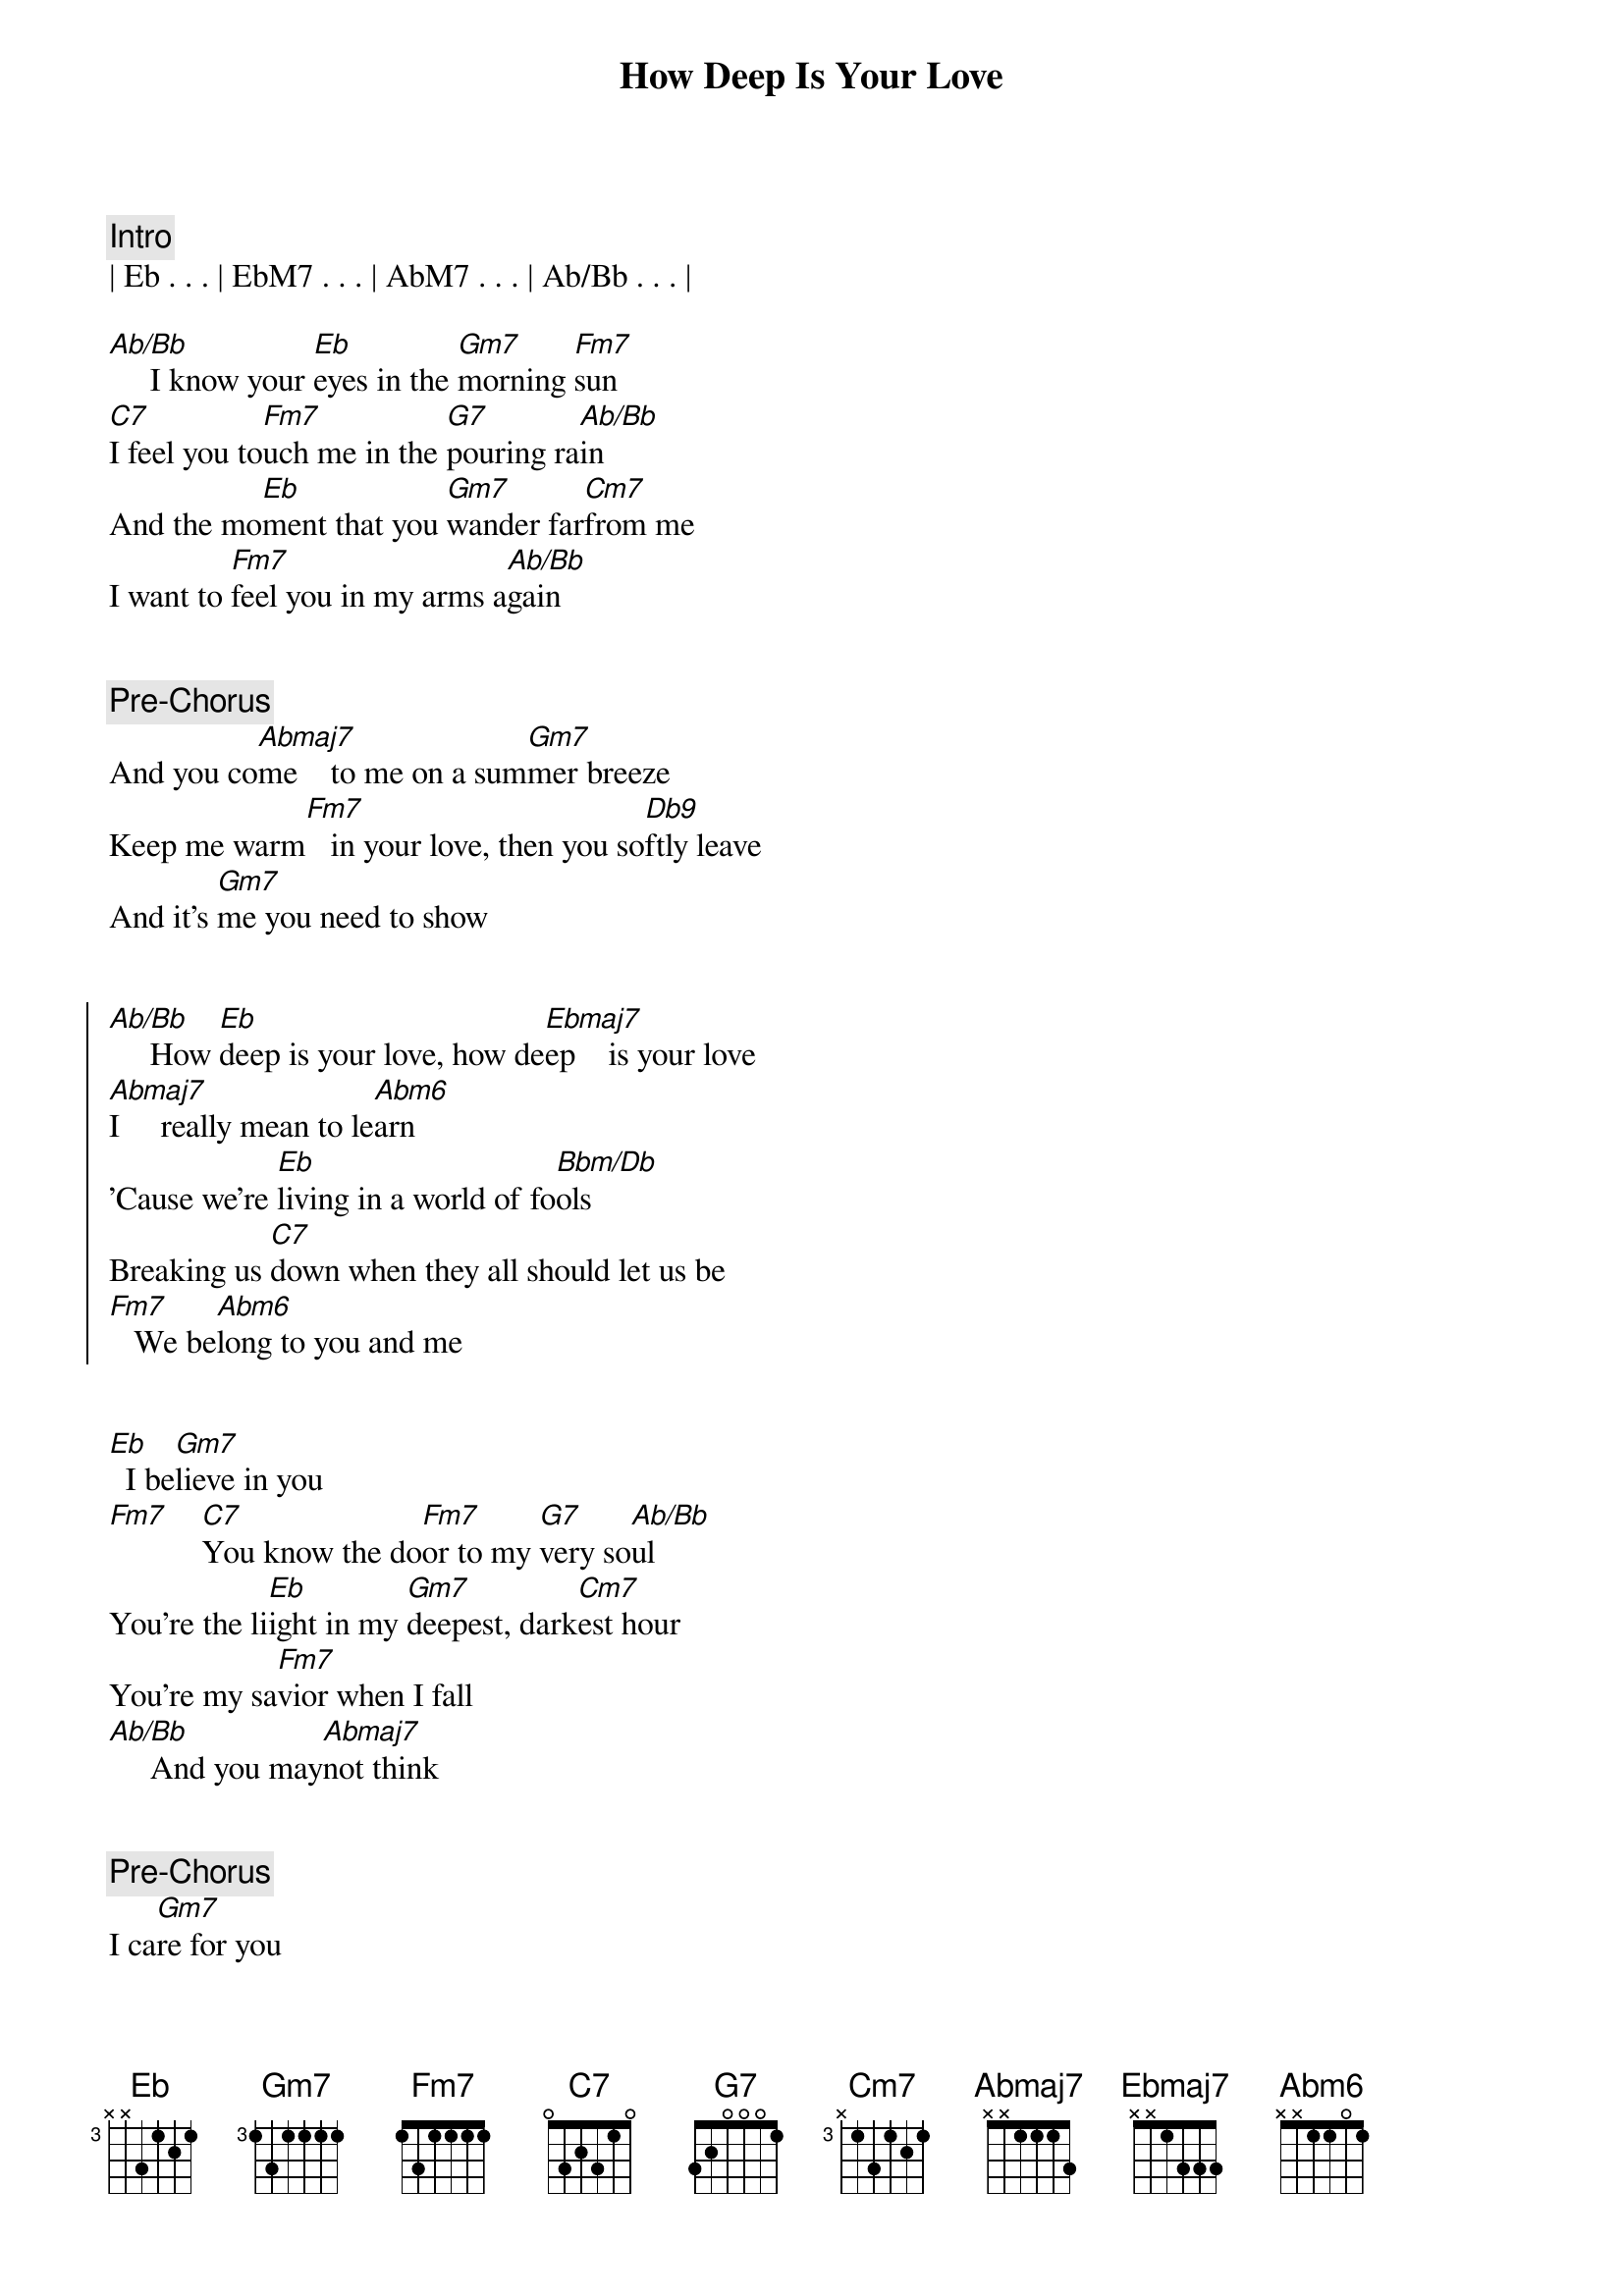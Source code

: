 {title: How Deep Is Your Love}
{artist: Bee Gees}
{key: Eb}

{comment: Intro}
| Eb . . . | EbM7 . . . | AbM7 . . . | Ab/Bb . . . |

{start_of_verse}
[Ab/Bb]     I know your [Eb]eyes in the [Gm7]morning [Fm7]sun
[C7]I feel you to[Fm7]uch me in the [G7]pouring ra[Ab/Bb]in
And the mo[Eb]ment that you [Gm7]wander far[Cm7]from me
I want to [Fm7]feel you in my arms a[Ab/Bb]gain
{end_of_verse}


{comment: Pre-Chorus}
And you co[Abmaj7]me    to me on a sum[Gm7]mer breeze
Keep me warm[Fm7]   in your love, then you so[Db9]ftly leave
And it's [Gm7]me you need to show


{start_of_chorus}
[Ab/Bb]     How [Eb]deep is your love, how de[Ebmaj7]ep    is your love
[Abmaj7]I     really mean to le[Abm6]arn
'Cause we're [Eb]living in a world of fo[Bbm/Db]ols
Breaking us [C7]down when they all should let us be
[Fm7]   We be[Abm6]long to you and me
{end_of_chorus}


{start_of_verse}
[Eb]  I be[Gm7]lieve in you
[Fm7]    [C7]You know the do[Fm7]or to my [G7]very so[Ab/Bb]ul
You're the li[Eb]ight in my [Gm7]deepest, dark[Cm7]est hour
You're my sa[Fm7]vior when I fall
[Ab/Bb]     And you may[Abmaj7]not think
{end_of_verse}


{comment: Pre-Chorus}
I ca[Gm7]re for you
When you know[Fm7]down inside that
I real[Db9]ly do And [Gm7]it's me you need to[Ab/Bb]show


{start_of_chorus}
[Eb]How deep is your love, how [Ebmaj7]deep is your [Abmaj7]love
I really mean to [Abm6]learn
'Cause [Eb]we're living in a world of [Bbm/Db]fools
Breaking [C7]us down when they all should let us [Fm7]be
We be[Abm6]long to you and [Eb]me[Gm7]
{end_of_chorus}


{start_of_verse}
[Fm7]Cm7 [C7]Fm7[Fm7][G7][Ab/Bb][Eb][Gm7]
{end_of_verse}


{comment: Pre-Chorus}
[Ab/Bb]     And you co[Abmaj7]me    to me on a sum[Gm7]mer breeze
Keep me warm[Fm7]   in your love, then you so[Db9]ftly leave
And it's [Gm7]me you need to show


{start_of_chorus}
[Ab/Bb]     How [Eb]deep is your love, how de[Ebmaj7]ep    is your love
[Abmaj7]I     really mean to le[Abm6]arn
'Cause we're [Eb]living in a world of fo[Bbm/Db]ols
Breaking us [C7]down when they all should let us be
[Fm7]   We be[Abm6]long to you and me
{end_of_chorus}


{comment: Outro}
[Eb]   [Gm7]    [Ab/Bb]     How [Eb]deep is your love, how de[Ebmaj7]ep    is your love
[Abmaj7]I     really mean to le[Abm6]arn
'Cause we're [Eb]living in a world of fo[Bbm/Db]ols
Breaking us [C7]down when they all should let us be
[Fm7]   We be[Abm6]long to you and me[Eb][Gm7][Ab/Bb]